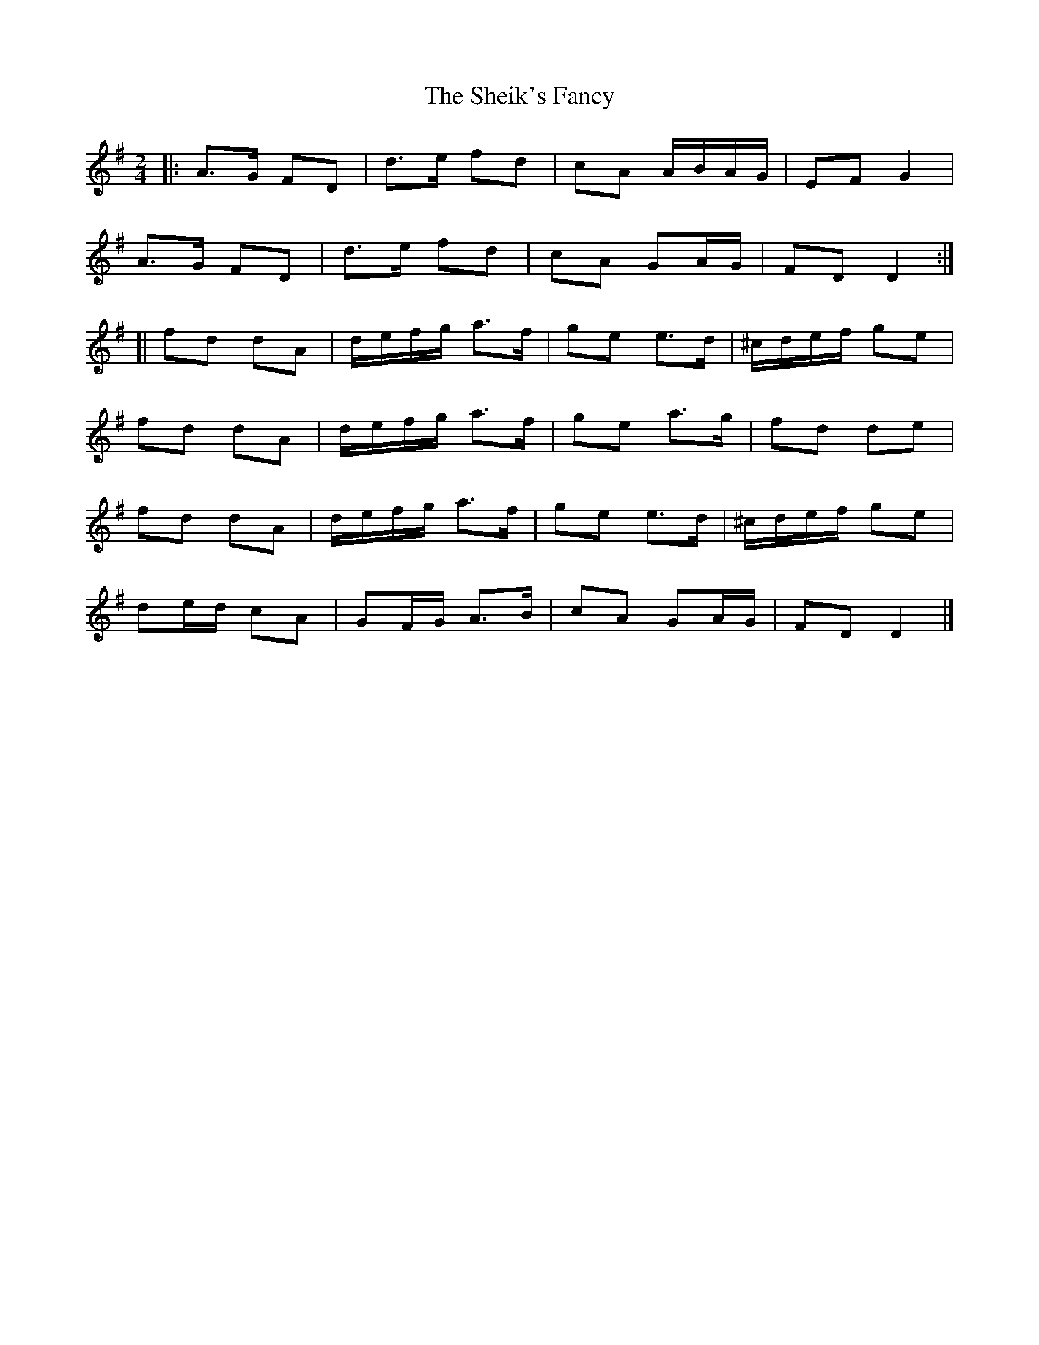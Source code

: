 X: 1
T: Sheik's Fancy, The
Z: jakep
S: https://thesession.org/tunes/8585#setting8585
R: polka
M: 2/4
L: 1/8
K: Dmix
|: A>G FD | d>e fd | cA A/B/A/G/ | EF G2 |
A>G FD | d>e fd | cA GA/G/ | FD D2 :|
[| fd dA | d/e/f/g/ a>f | ge e>d | ^c/d/e/f/ ge |
fd dA | d/e/f/g/ a>f | ge a>g | fd de |
fd dA | d/e/f/g/ a>f | ge e>d | ^c/d/e/f/ ge |
de/d/ cA | GF/G/ A>B | cA GA/G/ | FD D2 |]
